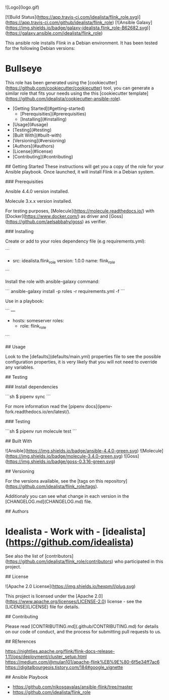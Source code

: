# Flink Ansible role
![Logo](logo.gif)

[![Build Status](https://app.travis-ci.com/idealista/flink_role.svg)](https://app.travis-ci.com/github/idealista/flink_role)
[![Ansible Galaxy](https://img.shields.io/badge/galaxy-idealista.flink_role-B62682.svg)](https://galaxy.ansible.com/idealista/flink_role)



This ansible role installs Flink in a Debian environment. It has been tested for the following Debian versions:

* Bullseye

This role has been generated using the [cookiecutter](https://github.com/cookiecutter/cookiecutter) tool, you can generate a similar role that fits your needs using the this [cookiecutter template](https://github.com/idealista/cookiecutter-ansible-role).

- [Getting Started](#getting-started)
	- [Prerequisities](#prerequisities)
	- [Installing](#installing)
- [Usage](#usage)
- [Testing](#testing)
- [Built With](#built-with)
- [Versioning](#versioning)
- [Authors](#authors)
- [License](#license)
- [Contributing](#contributing)

## Getting Started
These instructions will get you a copy of the role for your Ansible playbook. Once launched, it will install Flink in a Debian system.

### Prerequisities

Ansible 4.4.0 version installed.

Molecule 3.x.x version installed.

For testing purposes, [Molecule](https://molecule.readthedocs.io/) with [Docker](https://www.docker.com/) as driver and [Goss](https://github.com/aelsabbahy/goss) as verifier.

### Installing

Create or add to your roles dependency file (e.g requirements.yml):

```
- src: idealista.flink_role
  version: 1.0.0
  name: flink_role
```

Install the role with ansible-galaxy command:

```
ansible-galaxy install -p roles -r requirements.yml -f
```

Use in a playbook:

```
---
- hosts: someserver
  roles:
    - role: flink_role
```

## Usage

Look to the [defaults](defaults/main.yml) properties file to see the possible configuration properties, it is very likely that you will not need to override any variables.


## Testing

### Install dependencies

```sh
$ pipenv sync
```

For more information read the [pipenv docs](ipenv-fork.readthedocs.io/en/latest/).

### Testing

```sh
$ pipenv run molecule test 
```

## Built With

![Ansible](https://img.shields.io/badge/ansible-4.4.0-green.svg)
![Molecule](https://img.shields.io/badge/molecule-3.4.0-green.svg)
![Goss](https://img.shields.io/badge/goss-0.3.16-green.svg)

## Versioning

For the versions available, see the [tags on this repository](https://github.com/idealista/flink_role/tags).

Additionaly you can see what change in each version in the [CHANGELOG.md](CHANGELOG.md) file.

## Authors

* **Idealista** - *Work with* - [idealista](https://github.com/idealista)

See also the list of [contributors](https://github.com/idealista/flink_role/contributors) who participated in this project.

## License

![Apache 2.0 License](https://img.shields.io/hexpm/l/plug.svg)

This project is licensed under the [Apache 2.0](https://www.apache.org/licenses/LICENSE-2.0) license - see the [LICENSE](LICENSE) file for details.

## Contributing

Please read [CONTRIBUTING.md](.github/CONTRIBUTING.md) for details on our code of conduct, and the process for submitting pull requests to us.


## REferences

https://nightlies.apache.org/flink/flink-docs-release-1.11/ops/deployment/cluster_setup.html
https://medium.com/@mulan101/apache-flink%EB%9E%80-6f5e34ff7ac6
https://digitalbourgeois.tistory.com/184#google_vignette


## Ansible Playbook
- https://github.com/nikosgavalas/ansible-flink/tree/master
- https://github.com/idealista/flink_role

